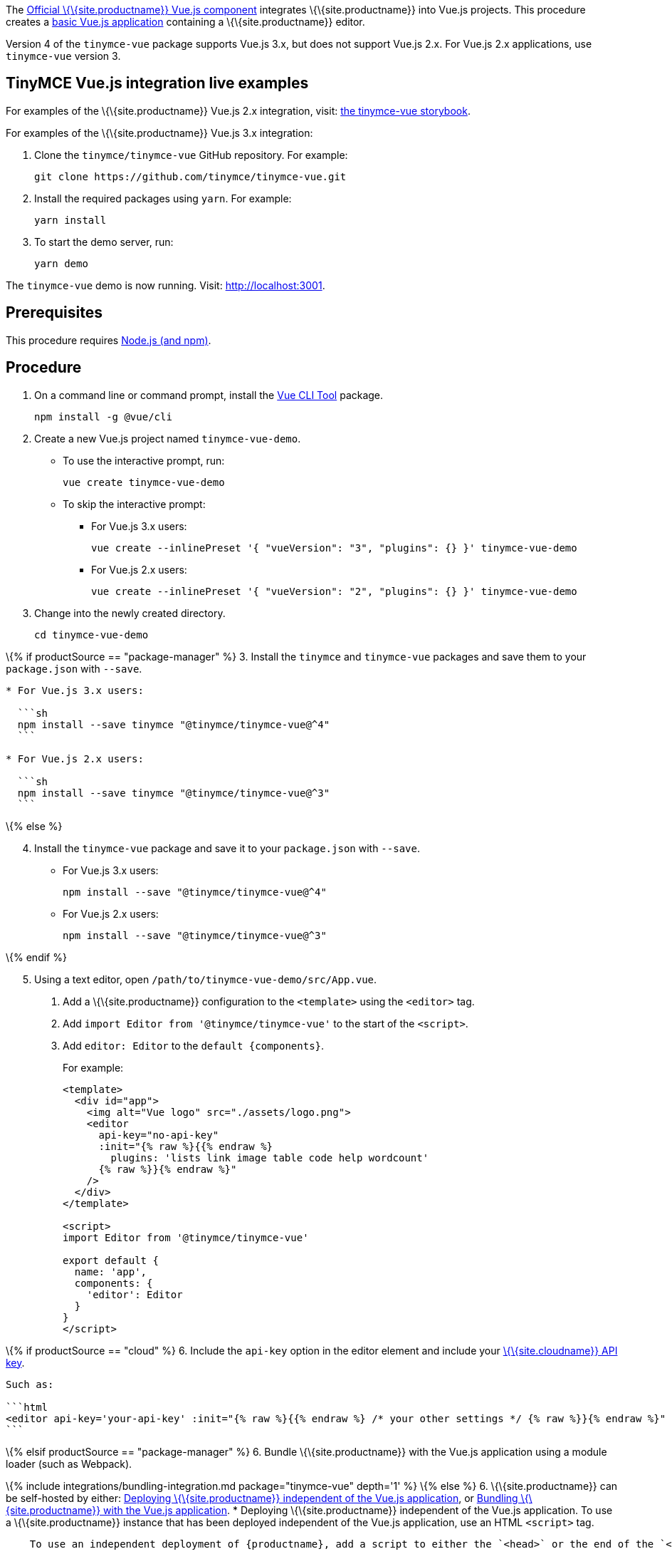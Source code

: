 The https://github.com/tinymce/tinymce-vue[Official \{\{site.productname}} Vue.js component] integrates \{\{site.productname}} into Vue.js projects. This procedure creates a https://cli.vuejs.org/guide/creating-a-project.html#vue-create[basic Vue.js application] containing a \{\{site.productname}} editor.

Version 4 of the `+tinymce-vue+` package supports Vue.js 3.x, but does not support Vue.js 2.x. For Vue.js 2.x applications, use `+tinymce-vue+` version 3.

[[tinymce-vuejs-integration-live-examples]]
== TinyMCE Vue.js integration live examples

For examples of the \{\{site.productname}} Vue.js 2.x integration, visit: https://tinymce.github.io/tinymce-vue/[the tinymce-vue storybook].

For examples of the \{\{site.productname}} Vue.js 3.x integration:

[arabic]
. Clone the `+tinymce/tinymce-vue+` GitHub repository. For example:
+
[source,sh]
----
git clone https://github.com/tinymce/tinymce-vue.git
----
. Install the required packages using `+yarn+`. For example:
+
[source,sh]
----
yarn install
----
. To start the demo server, run:
+
[source,sh]
----
yarn demo
----

The `+tinymce-vue+` demo is now running. Visit: http://localhost:3001.

== Prerequisites

This procedure requires https://nodejs.org/[Node.js (and npm)].

== Procedure

[arabic]
. On a command line or command prompt, install the https://cli.vuejs.org/#getting-started[Vue CLI Tool] package.
+
[source,sh]
----
npm install -g @vue/cli
----
. Create a new Vue.js project named `+tinymce-vue-demo+`.
* To use the interactive prompt, run:
+
[source,sh]
----
vue create tinymce-vue-demo
----
* To skip the interactive prompt:
** For Vue.js 3.x users:
+
[source,sh]
----
vue create --inlinePreset '{ "vueVersion": "3", "plugins": {} }' tinymce-vue-demo
----
** For Vue.js 2.x users:
+
[source,sh]
----
vue create --inlinePreset '{ "vueVersion": "2", "plugins": {} }' tinymce-vue-demo
----
. Change into the newly created directory.
+
[source,sh]
----
cd tinymce-vue-demo
----

\{% if productSource == "package-manager" %} 3. Install the `+tinymce+` and `+tinymce-vue+` packages and save them to your `+package.json+` with `+--save+`.

....
* For Vue.js 3.x users:

  ```sh
  npm install --save tinymce "@tinymce/tinymce-vue@^4"
  ```

* For Vue.js 2.x users:

  ```sh
  npm install --save tinymce "@tinymce/tinymce-vue@^3"
  ```
....

\{% else %}

[arabic, start=4]
. Install the `+tinymce-vue+` package and save it to your `+package.json+` with `+--save+`.
* For Vue.js 3.x users:
+
[source,sh]
----
npm install --save "@tinymce/tinymce-vue@^4"
----
* For Vue.js 2.x users:
+
[source,sh]
----
npm install --save "@tinymce/tinymce-vue@^3"
----

\{% endif %}

[arabic, start=5]
. Using a text editor, open `+/path/to/tinymce-vue-demo/src/App.vue+`.
[arabic]
.. Add a \{\{site.productname}} configuration to the `+<template>+` using the `+<editor>+` tag.
.. Add `+import Editor from '@tinymce/tinymce-vue'+` to the start of the `+<script>+`.
.. Add `+editor: Editor+` to the `+default {components}+`.
+
For example:
+
[source,jsx]
----
<template>
  <div id="app">
    <img alt="Vue logo" src="./assets/logo.png">
    <editor
      api-key="no-api-key"
      :init="{% raw %}{{% endraw %}
        plugins: 'lists link image table code help wordcount'
      {% raw %}}{% endraw %}"
    />
  </div>
</template>

<script>
import Editor from '@tinymce/tinymce-vue'

export default {
  name: 'app',
  components: {
    'editor': Editor
  }
}
</script>
----

\{% if productSource == "cloud" %} 6. Include the `+api-key+` option in the editor element and include your link:{accountsignup}/[\{\{site.cloudname}} API key].

....
Such as:

```html
<editor api-key='your-api-key' :init="{% raw %}{{% endraw %} /* your other settings */ {% raw %}}{% endraw %}" />
```
....

\{% elsif productSource == "package-manager" %} 6. Bundle \{\{site.productname}} with the Vue.js application using a module loader (such as Webpack).

\{% include integrations/bundling-integration.md package="tinymce-vue" depth='1' %} \{% else %} 6. \{\{site.productname}} can be self-hosted by either: <<deployingtinymceindependent, Deploying \{\{site.productname}} independent of the Vue.js application>>, or <<bundle, Bundling \{\{site.productname}} with the Vue.js application>>. * Deploying \{\{site.productname}} independent of the Vue.js application. To use a \{\{site.productname}} instance that has been deployed independent of the Vue.js application, use an HTML `+<script>+` tag.

....
    To use an independent deployment of {productname}, add a script to either the `<head>` or the end of the `<body>` of the HTML file, such as:

    ```html
    <script src="/path/to/tinymce.min.js"></script>
    ```

    To use an independent deployment of {productname} with the example create a Vue.js application, add the script to `/path/to/tinymce-vue-demo/public/index.html`.

<a id="bundle" class="anchor"></a>
* Bundle {productname} with the Vue.js application using a module loader (such as Webpack).
....

\{% include integrations/bundling-integration.md package="tinymce-vue" depth='2' %} \{% endif %} 7. Test the application using the Node.js development server. * To start the development server, navigate to the `+tinymce-vue-demo+` directory and run:

....
    ```sh
    npm run serve
    ```

* To stop the development server, select on the command line or command prompt and press _Ctrl+C_.
....

== Deploying the application to a HTTP server

The application will require further configuration before it can be deployed to a production environment. For information on configuring the application for deployment, see: https://vuejs.org/v2/guide/deployment.html[Vue.js - Production Deployment].

== Next Steps

* For examples of the \{\{site.productname}} integration, see: https://tinymce.github.io/tinymce-vue/[the tinymce-vue storybook].
* For information on customizing:
** \{\{site.productname}} integration, see: link:{baseurl}/how-to-guides/environment-setup/vue/vue-ref/[Vue.js framework Technical Reference].
** \{\{site.productname}}, see: link:{baseurl}/how-to-guides/learn-the-basics/basic-setup/[Basic setup].
** The Vue.js application, see: https://vuejs.org/v2/guide/[Vue.js Documentation].

